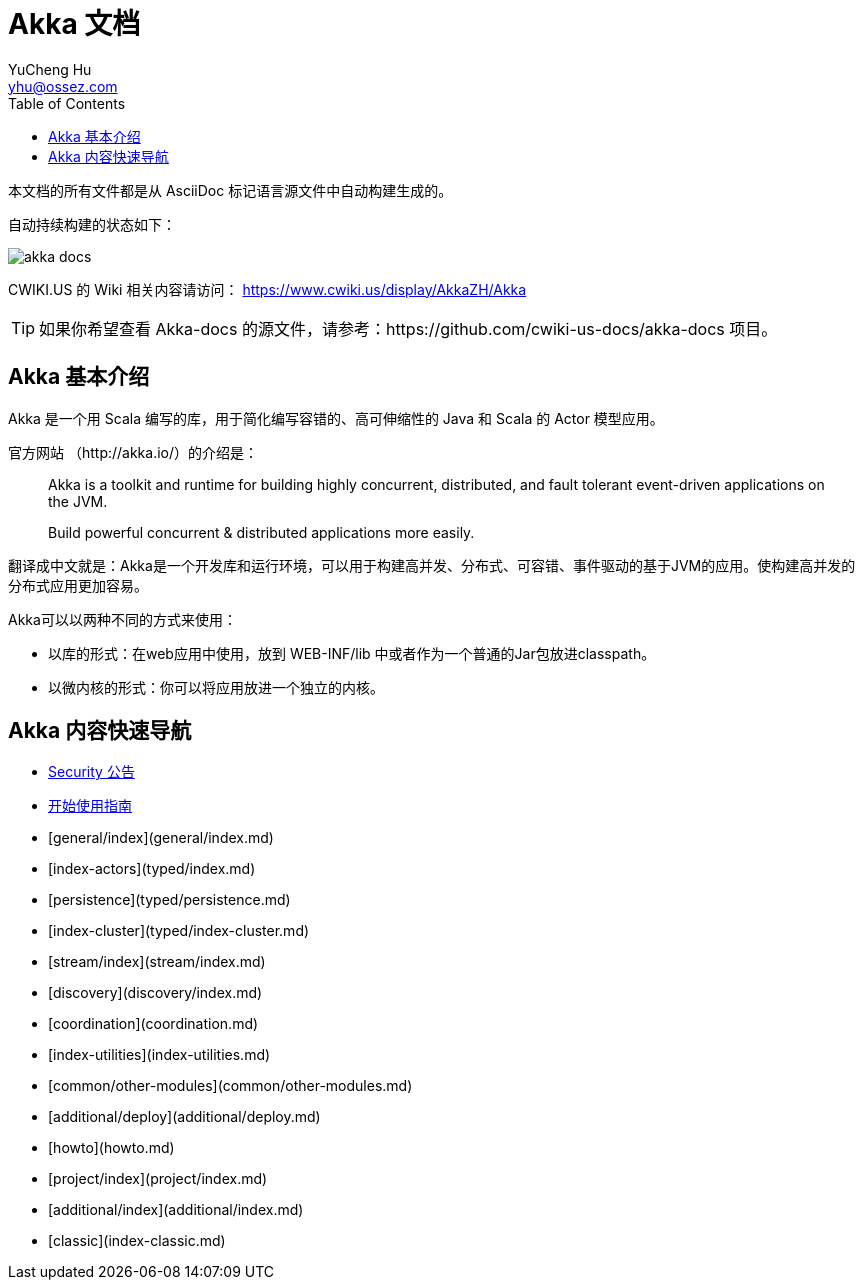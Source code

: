 = Akka 文档
YuCheng Hu <yhu@ossez.com>
:doctype: book
:page-layout: docs
:toc: left
:toclevels: 2


本文档的所有文件都是从 AsciiDoc 标记语言源文件中自动构建生成的。

自动持续构建的状态如下：

image::https://travis-ci.org/cwiki-us-docs/akka-docs.svg?branch=master[]

CWIKI.US 的 Wiki 相关内容请访问： https://www.cwiki.us/display/AkkaZH/Akka

TIP: 如果你希望查看 Akka-docs 的源文件，请参考：https://github.com/cwiki-us-docs/akka-docs 项目。

== Akka 基本介绍

Akka 是一个用 Scala 编写的库，用于简化编写容错的、高可伸缩性的 Java 和 Scala 的 Actor 模型应用。

官方网站 （http://akka.io/）的介绍是：

[quote]
____
Akka is a toolkit and runtime for building highly concurrent, distributed, and fault tolerant event-driven applications on the JVM.

Build powerful concurrent & distributed applications more easily.
____

翻译成中文就是：Akka是一个开发库和运行环境，可以用于构建高并发、分布式、可容错、事件驱动的基于JVM的应用。使构建高并发的分布式应用更加容易。

Akka可以以两种不同的方式来使用：

- 以库的形式：在web应用中使用，放到 WEB-INF/lib 中或者作为一个普通的Jar包放进classpath。

- 以微内核的形式：你可以将应用放进一个独立的内核。

== Akka 内容快速导航
* xref:security.adoc[Security 公告]
* xref:guide.adoc[开始使用指南]
* [general/index](general/index.md)
* [index-actors](typed/index.md)
* [persistence](typed/persistence.md)
* [index-cluster](typed/index-cluster.md)
* [stream/index](stream/index.md)
* [discovery](discovery/index.md)
* [coordination](coordination.md)
* [index-utilities](index-utilities.md)
* [common/other-modules](common/other-modules.md)
* [additional/deploy](additional/deploy.md)
* [howto](howto.md)
* [project/index](project/index.md)
* [additional/index](additional/index.md)
* [classic](index-classic.md)

